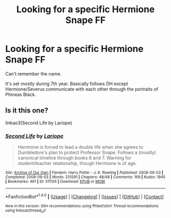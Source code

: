 #+TITLE: Looking for a specific Hermione Snape FF

* Looking for a specific Hermione Snape FF
:PROPERTIES:
:Author: RA1235
:Score: 1
:DateUnix: 1495331119.0
:DateShort: 2017-May-21
:FlairText: Fic Search
:END:
Can't remember the name.

It's set mostly during 7th year. Basically follows DH except Hermione/Severus communicate with each other through the portraits of Phineas Black.


** Is it this one?

linkao3(Second Life by Lariope)
:PROPERTIES:
:Score: 1
:DateUnix: 1495467025.0
:DateShort: 2017-May-22
:END:

*** [[http://archiveofourown.org/works/311126][*/Second Life/*]] by [[http://www.archiveofourown.org/users/Lariope/pseuds/Lariope][/Lariope/]]

#+begin_quote
  Hermione is forced to lead a double life when she agrees to Dumbledore's plan to protect Professor Snape. Follows a (mostly) canonical timeline through books 6 and 7. Warning for student/teacher relationship, though Hermione is of age.
#+end_quote

^{/Site/: [[http://www.archiveofourown.org/][Archive of Our Own]] *|* /Fandom/: Harry Potter - J. K. Rowling *|* /Published/: 2008-09-03 *|* /Completed/: 2008-09-03 *|* /Words/: 231591 *|* /Chapters/: 48/48 *|* /Comments/: 169 *|* /Kudos/: 1945 *|* /Bookmarks/: 461 *|* /ID/: 311126 *|* /Download/: [[http://archiveofourown.org/downloads/La/Lariope/311126/Second%20Life.epub?updated_at=1387615192][EPUB]] or [[http://archiveofourown.org/downloads/La/Lariope/311126/Second%20Life.mobi?updated_at=1387615192][MOBI]]}

--------------

*FanfictionBot*^{1.4.0} *|* [[[https://github.com/tusing/reddit-ffn-bot/wiki/Usage][Usage]]] | [[[https://github.com/tusing/reddit-ffn-bot/wiki/Changelog][Changelog]]] | [[[https://github.com/tusing/reddit-ffn-bot/issues/][Issues]]] | [[[https://github.com/tusing/reddit-ffn-bot/][GitHub]]] | [[[https://www.reddit.com/message/compose?to=tusing][Contact]]]

^{/New in this version: Slim recommendations using/ ffnbot!slim! /Thread recommendations using/ linksub(thread_id)!}
:PROPERTIES:
:Author: FanfictionBot
:Score: 1
:DateUnix: 1495467053.0
:DateShort: 2017-May-22
:END:
